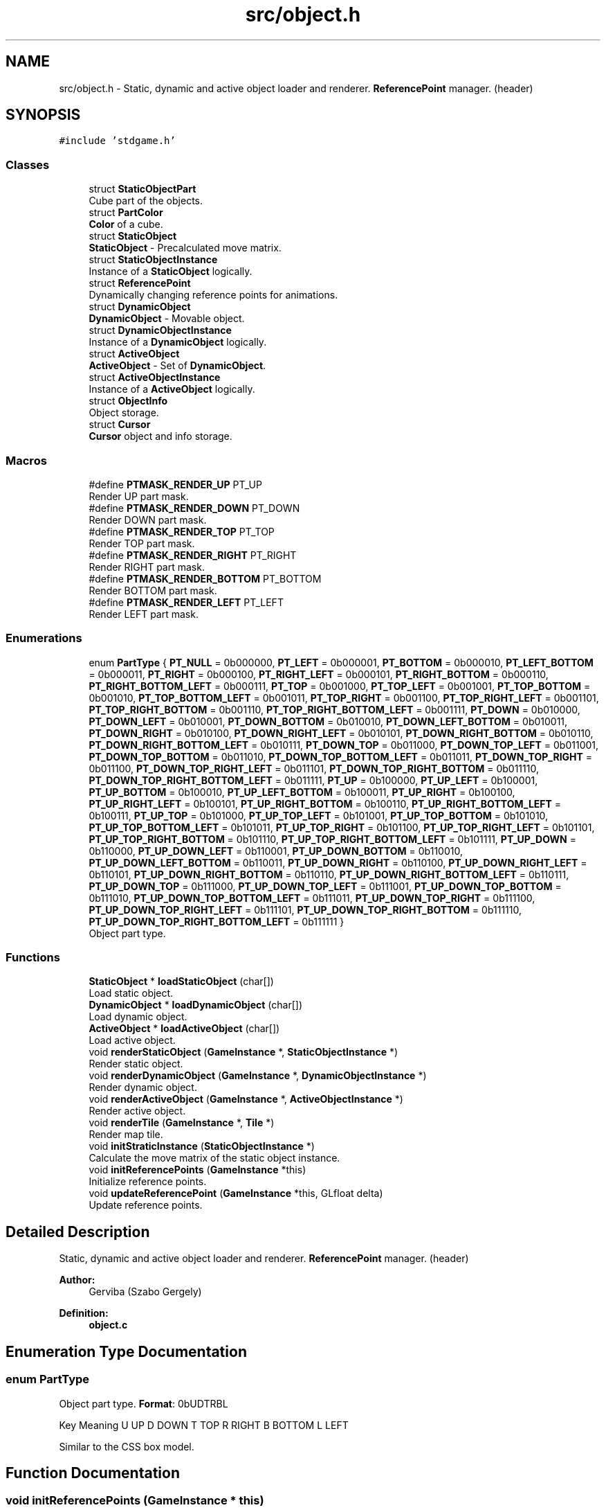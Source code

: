 .TH "src/object.h" 3 "Tue Dec 5 2017" "stdgame" \" -*- nroff -*-
.ad l
.nh
.SH NAME
src/object.h \- Static, dynamic and active object loader and renderer\&. \fBReferencePoint\fP manager\&. (header)  

.SH SYNOPSIS
.br
.PP
\fC#include 'stdgame\&.h'\fP
.br

.SS "Classes"

.in +1c
.ti -1c
.RI "struct \fBStaticObjectPart\fP"
.br
.RI "Cube part of the objects\&. "
.ti -1c
.RI "struct \fBPartColor\fP"
.br
.RI "\fBColor\fP of a cube\&. "
.ti -1c
.RI "struct \fBStaticObject\fP"
.br
.RI "\fBStaticObject\fP - Precalculated move matrix\&. "
.ti -1c
.RI "struct \fBStaticObjectInstance\fP"
.br
.RI "Instance of a \fBStaticObject\fP logically\&. "
.ti -1c
.RI "struct \fBReferencePoint\fP"
.br
.RI "Dynamically changing reference points for animations\&. "
.ti -1c
.RI "struct \fBDynamicObject\fP"
.br
.RI "\fBDynamicObject\fP - Movable object\&. "
.ti -1c
.RI "struct \fBDynamicObjectInstance\fP"
.br
.RI "Instance of a \fBDynamicObject\fP logically\&. "
.ti -1c
.RI "struct \fBActiveObject\fP"
.br
.RI "\fBActiveObject\fP - Set of \fBDynamicObject\fP\&. "
.ti -1c
.RI "struct \fBActiveObjectInstance\fP"
.br
.RI "Instance of a \fBActiveObject\fP logically\&. "
.ti -1c
.RI "struct \fBObjectInfo\fP"
.br
.RI "Object storage\&. "
.ti -1c
.RI "struct \fBCursor\fP"
.br
.RI "\fBCursor\fP object and info storage\&. "
.in -1c
.SS "Macros"

.in +1c
.ti -1c
.RI "#define \fBPTMASK_RENDER_UP\fP   PT_UP"
.br
.RI "Render UP part mask\&. "
.ti -1c
.RI "#define \fBPTMASK_RENDER_DOWN\fP   PT_DOWN"
.br
.RI "Render DOWN part mask\&. "
.ti -1c
.RI "#define \fBPTMASK_RENDER_TOP\fP   PT_TOP"
.br
.RI "Render TOP part mask\&. "
.ti -1c
.RI "#define \fBPTMASK_RENDER_RIGHT\fP   PT_RIGHT"
.br
.RI "Render RIGHT part mask\&. "
.ti -1c
.RI "#define \fBPTMASK_RENDER_BOTTOM\fP   PT_BOTTOM"
.br
.RI "Render BOTTOM part mask\&. "
.ti -1c
.RI "#define \fBPTMASK_RENDER_LEFT\fP   PT_LEFT"
.br
.RI "Render LEFT part mask\&. "
.in -1c
.SS "Enumerations"

.in +1c
.ti -1c
.RI "enum \fBPartType\fP { \fBPT_NULL\fP = 0b000000, \fBPT_LEFT\fP = 0b000001, \fBPT_BOTTOM\fP = 0b000010, \fBPT_LEFT_BOTTOM\fP = 0b000011, \fBPT_RIGHT\fP = 0b000100, \fBPT_RIGHT_LEFT\fP = 0b000101, \fBPT_RIGHT_BOTTOM\fP = 0b000110, \fBPT_RIGHT_BOTTOM_LEFT\fP = 0b000111, \fBPT_TOP\fP = 0b001000, \fBPT_TOP_LEFT\fP = 0b001001, \fBPT_TOP_BOTTOM\fP = 0b001010, \fBPT_TOP_BOTTOM_LEFT\fP = 0b001011, \fBPT_TOP_RIGHT\fP = 0b001100, \fBPT_TOP_RIGHT_LEFT\fP = 0b001101, \fBPT_TOP_RIGHT_BOTTOM\fP = 0b001110, \fBPT_TOP_RIGHT_BOTTOM_LEFT\fP = 0b001111, \fBPT_DOWN\fP = 0b010000, \fBPT_DOWN_LEFT\fP = 0b010001, \fBPT_DOWN_BOTTOM\fP = 0b010010, \fBPT_DOWN_LEFT_BOTTOM\fP = 0b010011, \fBPT_DOWN_RIGHT\fP = 0b010100, \fBPT_DOWN_RIGHT_LEFT\fP = 0b010101, \fBPT_DOWN_RIGHT_BOTTOM\fP = 0b010110, \fBPT_DOWN_RIGHT_BOTTOM_LEFT\fP = 0b010111, \fBPT_DOWN_TOP\fP = 0b011000, \fBPT_DOWN_TOP_LEFT\fP = 0b011001, \fBPT_DOWN_TOP_BOTTOM\fP = 0b011010, \fBPT_DOWN_TOP_BOTTOM_LEFT\fP = 0b011011, \fBPT_DOWN_TOP_RIGHT\fP = 0b011100, \fBPT_DOWN_TOP_RIGHT_LEFT\fP = 0b011101, \fBPT_DOWN_TOP_RIGHT_BOTTOM\fP = 0b011110, \fBPT_DOWN_TOP_RIGHT_BOTTOM_LEFT\fP = 0b011111, \fBPT_UP\fP = 0b100000, \fBPT_UP_LEFT\fP = 0b100001, \fBPT_UP_BOTTOM\fP = 0b100010, \fBPT_UP_LEFT_BOTTOM\fP = 0b100011, \fBPT_UP_RIGHT\fP = 0b100100, \fBPT_UP_RIGHT_LEFT\fP = 0b100101, \fBPT_UP_RIGHT_BOTTOM\fP = 0b100110, \fBPT_UP_RIGHT_BOTTOM_LEFT\fP = 0b100111, \fBPT_UP_TOP\fP = 0b101000, \fBPT_UP_TOP_LEFT\fP = 0b101001, \fBPT_UP_TOP_BOTTOM\fP = 0b101010, \fBPT_UP_TOP_BOTTOM_LEFT\fP = 0b101011, \fBPT_UP_TOP_RIGHT\fP = 0b101100, \fBPT_UP_TOP_RIGHT_LEFT\fP = 0b101101, \fBPT_UP_TOP_RIGHT_BOTTOM\fP = 0b101110, \fBPT_UP_TOP_RIGHT_BOTTOM_LEFT\fP = 0b101111, \fBPT_UP_DOWN\fP = 0b110000, \fBPT_UP_DOWN_LEFT\fP = 0b110001, \fBPT_UP_DOWN_BOTTOM\fP = 0b110010, \fBPT_UP_DOWN_LEFT_BOTTOM\fP = 0b110011, \fBPT_UP_DOWN_RIGHT\fP = 0b110100, \fBPT_UP_DOWN_RIGHT_LEFT\fP = 0b110101, \fBPT_UP_DOWN_RIGHT_BOTTOM\fP = 0b110110, \fBPT_UP_DOWN_RIGHT_BOTTOM_LEFT\fP = 0b110111, \fBPT_UP_DOWN_TOP\fP = 0b111000, \fBPT_UP_DOWN_TOP_LEFT\fP = 0b111001, \fBPT_UP_DOWN_TOP_BOTTOM\fP = 0b111010, \fBPT_UP_DOWN_TOP_BOTTOM_LEFT\fP = 0b111011, \fBPT_UP_DOWN_TOP_RIGHT\fP = 0b111100, \fBPT_UP_DOWN_TOP_RIGHT_LEFT\fP = 0b111101, \fBPT_UP_DOWN_TOP_RIGHT_BOTTOM\fP = 0b111110, \fBPT_UP_DOWN_TOP_RIGHT_BOTTOM_LEFT\fP = 0b111111 }"
.br
.RI "Object part type\&. "
.in -1c
.SS "Functions"

.in +1c
.ti -1c
.RI "\fBStaticObject\fP * \fBloadStaticObject\fP (char[])"
.br
.RI "Load static object\&. "
.ti -1c
.RI "\fBDynamicObject\fP * \fBloadDynamicObject\fP (char[])"
.br
.RI "Load dynamic object\&. "
.ti -1c
.RI "\fBActiveObject\fP * \fBloadActiveObject\fP (char[])"
.br
.RI "Load active object\&. "
.ti -1c
.RI "void \fBrenderStaticObject\fP (\fBGameInstance\fP *, \fBStaticObjectInstance\fP *)"
.br
.RI "Render static object\&. "
.ti -1c
.RI "void \fBrenderDynamicObject\fP (\fBGameInstance\fP *, \fBDynamicObjectInstance\fP *)"
.br
.RI "Render dynamic object\&. "
.ti -1c
.RI "void \fBrenderActiveObject\fP (\fBGameInstance\fP *, \fBActiveObjectInstance\fP *)"
.br
.RI "Render active object\&. "
.ti -1c
.RI "void \fBrenderTile\fP (\fBGameInstance\fP *, \fBTile\fP *)"
.br
.RI "Render map tile\&. "
.ti -1c
.RI "void \fBinitStraticInstance\fP (\fBStaticObjectInstance\fP *)"
.br
.RI "Calculate the move matrix of the static object instance\&. "
.ti -1c
.RI "void \fBinitReferencePoints\fP (\fBGameInstance\fP *this)"
.br
.RI "Initialize reference points\&. "
.ti -1c
.RI "void \fBupdateReferencePoint\fP (\fBGameInstance\fP *this, GLfloat delta)"
.br
.RI "Update reference points\&. "
.in -1c
.SH "Detailed Description"
.PP 
Static, dynamic and active object loader and renderer\&. \fBReferencePoint\fP manager\&. (header) 


.PP
\fBAuthor:\fP
.RS 4
Gerviba (Szabo Gergely) 
.RE
.PP
\fBDefinition:\fP
.RS 4
\fBobject\&.c\fP 
.RE
.PP

.SH "Enumeration Type Documentation"
.PP 
.SS "enum \fBPartType\fP"

.PP
Object part type\&. \fBFormat\fP: 0bUDTRBL
.PP
Key  Meaning   U  UP   D  DOWN   T  TOP   R  RIGHT   B  BOTTOM   L  LEFT   
.PP
Similar to the CSS box model\&. 
.SH "Function Documentation"
.PP 
.SS "void initReferencePoints (\fBGameInstance\fP * this)"

.PP
Initialize reference points\&. 
.PP
\fBParameters:\fP
.RS 4
\fIthis\fP Actual \fBGameInstance\fP instance 
.RE
.PP

.SS "void initStraticInstance (\fBStaticObjectInstance\fP * instance)"

.PP
Calculate the move matrix of the static object instance\&. 
.PP
\fBParameters:\fP
.RS 4
\fIinstance\fP Object instance to init 
.RE
.PP

.SS "\fBActiveObject\fP* loadActiveObject (char path[])"

.PP
Load active object\&. 
.PP
\fBParameters:\fP
.RS 4
\fIpath\fP The path of the file 
.RE
.PP
\fBSee also:\fP
.RS 4
\fBActiveObject\fP 
.RE
.PP
\fBReturns:\fP
.RS 4
Loaded \fBActiveObject\fP 
.RE
.PP

.SS "\fBDynamicObject\fP* loadDynamicObject (char path[])"

.PP
Load dynamic object\&. 
.PP
\fBParameters:\fP
.RS 4
\fIpath\fP The path of the file 
.RE
.PP
\fBSee also:\fP
.RS 4
\fBDynamicObject\fP 
.RE
.PP
\fBReturns:\fP
.RS 4
Loaded \fBDynamicObject\fP 
.RE
.PP

.SS "\fBStaticObject\fP* loadStaticObject (char path[])"

.PP
Load static object\&. 
.PP
\fBParameters:\fP
.RS 4
\fIpath\fP The path of the file 
.RE
.PP
\fBSee also:\fP
.RS 4
\fBStaticObject\fP 
.RE
.PP
\fBReturns:\fP
.RS 4
Loaded \fBStaticObject\fP 
.RE
.PP

.SS "void renderActiveObject (\fBGameInstance\fP * this, \fBActiveObjectInstance\fP * instance)"

.PP
Render active object\&. 
.PP
\fBParameters:\fP
.RS 4
\fIthis\fP Actual \fBGameInstance\fP instance 
.br
\fIinstance\fP Object instance to render 
.RE
.PP

.SS "void renderDynamicObject (\fBGameInstance\fP * this, \fBDynamicObjectInstance\fP * instance)"

.PP
Render dynamic object\&. 
.PP
\fBParameters:\fP
.RS 4
\fIthis\fP Actual \fBGameInstance\fP instance 
.br
\fIinstance\fP Object instance to render 
.RE
.PP

.SS "void renderStaticObject (\fBGameInstance\fP * this, \fBStaticObjectInstance\fP * instance)"

.PP
Render static object\&. 
.PP
\fBParameters:\fP
.RS 4
\fIthis\fP Actual \fBGameInstance\fP instance 
.br
\fIinstance\fP Object instance to render 
.RE
.PP

.SS "void renderTile (\fBGameInstance\fP * this, \fBTile\fP * tile)"

.PP
Render map tile\&. 
.PP
\fBParameters:\fP
.RS 4
\fIthis\fP Actual \fBGameInstance\fP instance 
.br
\fItile\fP \fBTile\fP to render 
.RE
.PP

.SS "void updateReferencePoint (\fBGameInstance\fP * this, GLfloat delta)"

.PP
Update reference points\&. 
.PP
\fBParameters:\fP
.RS 4
\fIthis\fP Actual \fBGameInstance\fP instance 
.br
\fIdelta\fP Ellapsed time 
.RE
.PP

.SH "Author"
.PP 
Generated automatically by Doxygen for stdgame from the source code\&.
